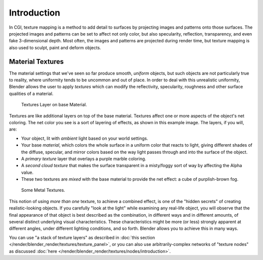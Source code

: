 ..    TODO/Review: {{review|text=Empty introductory sections: World Textures, Brush Textures}}.

************
Introduction
************

In CGI, texture mapping is a method to add detail to surfaces by projecting images and
patterns onto those surfaces.
The projected images and patterns can be set to affect not only color, but also specularity,
reflection, transparency, and even fake 3-dimensional depth. Most often,
the images and patterns are projected during render time,
but texture mapping is also used to sculpt, paint and deform objects.

.. seealso::

   Texture processing for :doc:`Combined Textures </render/blender_render/textures/nodes/introduction>`
   in the Compositor.


Material Textures
=================

The material settings that we've seen so far produce smooth, *uniform* objects,
but such objects are not particularly true to reality,
where uniformity tends to be uncommon and out of place.
In order to deal with this unrealistic uniformity,
Blender allows the user to apply *textures* which can modify the reflectivity, specularity,
roughness and other surface qualities of a material.

.. figure:: /images/render_blender-render_textures_introduction_layers.jpg
   :width: 320px

   Textures Layer on base Material.

Textures are like additional layers on top of the base material.
Textures affect one or more aspects of the object's net coloring.
The net color you see is a sort of layering of effects, as shown in this example image.
The layers, if you will, are:

- Your object, lit with *ambient* light based on your world settings.
- Your base *material*, which colors the whole surface in a uniform color that reacts to light,
  giving different shades of the diffuse, specular,
  and mirror colors based on the way light passes through and into the surface of the object.
- A *primary texture* layer that overlays a purple marble coloring.
- A *second cloud texture* that makes the surface transparent
  in a misty/foggy sort of way by affecting the Alpha value.
- These two textures are *mixed* with the base material to provide the net effect: a cube of purplish-brown fog.

.. figure:: /images/render_blender-render_textures_introduction_somemetal.jpg
   :width: 320px

   Some Metal Textures.

This notion of using *more than one* texture, to achieve a combined effect,
is one of the "hidden secrets" of creating realistic-looking objects.
If you carefully "look at the light" while examining any real-life object,
you will observe that the final appearance of that object is best described as the combination,
in different ways and in different amounts, of several distinct underlying visual characteristics.
These characteristics might be more (or less) strongly apparent at different angles,
under different lighting conditions, and so forth.
Blender allows you to achieve this in many ways.

You can use "a stack of texture layers" as described
in :doc:`this section </render/blender_render/textures/texture_panel>`,
or you can also use arbitrarily-complex networks of "texture nodes"
as discussed :doc:`here </render/blender_render/textures/nodes/introduction>`.
